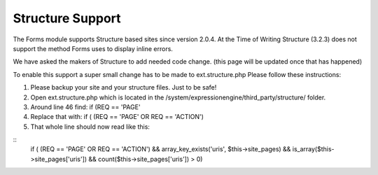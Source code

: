 ######################
Structure Support
######################

The Forms module supports Structure based sites since version 2.0.4.
At the Time of Writing Structure (3.2.3) does not support the method Forms uses to display inline errors.

We have asked the makers of Structure to add needed code change. (this page will be updated once that has happened)

To enable this support a super small change has to be made to ext.structure.php
Please follow these instructions:

#. Please backup your site and your structure files. Just to be safe!
#. Open ext.structure.php which is located in the /system/expressionengine/third_party/structure/ folder.
#. Around line 46 find: if (REQ == 'PAGE'
#. Replace that with: if ( (REQ == 'PAGE' OR REQ == 'ACTION')
#. That whole line should now read like this:

::	
	if ( (REQ == 'PAGE' OR REQ == 'ACTION') && array_key_exists('uris', $this->site_pages) && is_array($this->site_pages['uris']) && count($this->site_pages['uris']) > 0)

